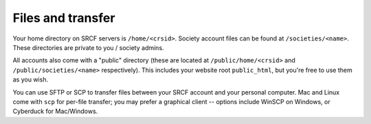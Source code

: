 Files and transfer
------------------

Your home directory on SRCF servers is ``/home/<crsid>``.  Society account files can be found at ``/societies/<name>``.  These directories are private to you / society admins.

All accounts also come with a "public" directory (these are located at ``/public/home/<crsid>`` and ``/public/societies/<name>`` respectively).  This includes your website root ``public_html``, but you're free to use them as you wish.

You can use SFTP or SCP to transfer files between your SRCF account and your personal computer.  Mac and Linux come with ``scp`` for per-file transfer; you may prefer a graphical client -- options include WinSCP on Windows, or Cyberduck for Mac/Windows.
